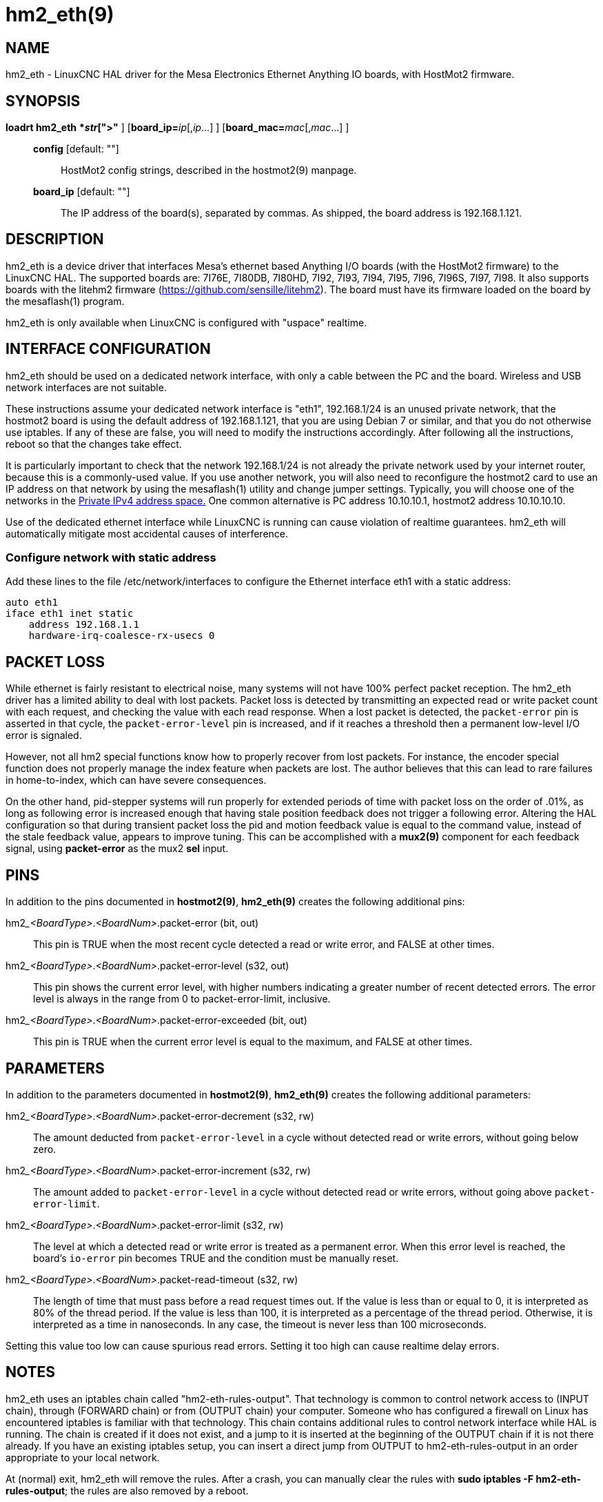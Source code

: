 = hm2_eth(9)

== NAME

hm2_eth - LinuxCNC HAL driver for the Mesa Electronics Ethernet Anything
IO boards, with HostMot2 firmware.

== SYNOPSIS

*loadrt hm2_eth* [**config="**_str_[,_str_...]**"** ] [**board_ip=**__ip__[,__ip__...] ] [**board_mac=**__mac__[,__mac__...] ]

____
*config* [default: ""]::
  HostMot2 config strings, described in the hostmot2(9) manpage.
*board_ip* [default: ""]::
  The IP address of the board(s), separated by commas.
  As shipped, the board address is 192.168.1.121.
____

== DESCRIPTION

hm2_eth is a device driver that interfaces Mesa's ethernet based
Anything I/O boards (with the HostMot2 firmware) to the LinuxCNC HAL.
The supported boards are: 7I76E, 7I80DB, 7I80HD, 7I92, 7I93, 7I94, 7I95,
7I96, 7I96S, 7I97, 7I98. It also supports boards with the litehm2
firmware (https://github.com/sensille/litehm2). The board must have its
firmware loaded on the board by the mesaflash(1) program.

hm2_eth is only available when LinuxCNC is configured with "uspace" realtime.

== INTERFACE CONFIGURATION

hm2_eth should be used on a dedicated network interface, with only a
cable between the PC and the board. Wireless and USB network interfaces
are not suitable.

These instructions assume your dedicated network interface is "eth1",
192.168.1/24 is an unused private network, that the hostmot2 board is
using the default address of 192.168.1.121, that you are using Debian 7
or similar, and that you do not otherwise use iptables. If any of these
are false, you will need to modify the instructions accordingly. After
following all the instructions, reboot so that the changes take effect.

It is particularly important to check that the network 192.168.1/24 is
not already the private network used by your internet router, because
this is a commonly-used value. If you use another network, you will also
need to reconfigure the hostmot2 card to use an IP address on that
network by using the mesaflash(1) utility and change jumper settings.
Typically, you will choose one of the networks in the
https://en.wikipedia.org/wiki/IPv4#Private_networks[Private IPv4 address
space.] One common alternative is PC address 10.10.10.1, hostmot2 address 10.10.10.10.

Use of the dedicated ethernet interface while LinuxCNC is running can
cause violation of realtime guarantees. hm2_eth will automatically
mitigate most accidental causes of interference.

=== Configure network with static address

Add these lines to the file /etc/network/interfaces to configure the
Ethernet interface eth1 with a static address:

----
auto eth1
iface eth1 inet static
    address 192.168.1.1
    hardware-irq-coalesce-rx-usecs 0
----

== PACKET LOSS

While ethernet is fairly resistant to electrical noise, many systems
will not have 100% perfect packet reception. The hm2_eth driver has a
limited ability to deal with lost packets. Packet loss is detected by
transmitting an expected read or write packet count with each request,
and checking the value with each read response. When a lost packet is
detected, the `packet-error` pin is asserted in that cycle, the
`packet-error-level` pin is increased, and if it reaches a threshold
then a permanent low-level I/O error is signaled.

However, not all hm2 special functions know how to properly recover from
lost packets. For instance, the encoder special function does not
properly manage the index feature when packets are lost. The author
believes that this can lead to rare failures in home-to-index, which can
have severe consequences.

On the other hand, pid-stepper systems will run properly for extended
periods of time with packet loss on the order of .01%, as long as
following error is increased enough that having stale position feedback
does not trigger a following error. Altering the HAL configuration so
that during transient packet loss the pid and motion feedback value is
equal to the command value, instead of the stale feedback value, appears
to improve tuning. This can be accomplished with a *mux2(9)* component
for each feedback signal, using *packet-error* as the mux2 *sel* input.

== PINS

In addition to the pins documented in *hostmot2(9)*,
*hm2_eth(9)* creates the following additional pins:

hm2___<BoardType>__.__<BoardNum>__.packet-error (bit, out)::
  This pin is TRUE when the most recent cycle detected a read or write error, and FALSE at other times.
hm2___<BoardType>__.__<BoardNum>__.packet-error-level (s32, out)::
  This pin shows the current error level, with higher numbers indicating a greater number of recent detected errors.
  The error level is always in the range from 0 to packet-error-limit, inclusive.
hm2___<BoardType>__.__<BoardNum>__.packet-error-exceeded (bit, out)::
  This pin is TRUE when the current error level is equal to the maximum, and FALSE at other times.

== PARAMETERS

In addition to the parameters documented in *hostmot2(9)*,
*hm2_eth(9)* creates the following additional parameters:

hm2___<BoardType>__.__<BoardNum>__.packet-error-decrement (s32, rw)::
  The amount deducted from `packet-error-level` in a cycle without
  detected read or write errors, without going below zero.
hm2___<BoardType>__.__<BoardNum>__.packet-error-increment (s32, rw)::
  The amount added to `packet-error-level` in a cycle without detected
  read or write errors, without going above `packet-error-limit`.
hm2___<BoardType>__.__<BoardNum>__.packet-error-limit (s32, rw)::
  The level at which a detected read or write error is treated as a
  permanent error. When this error level is reached, the board's
  `io-error` pin becomes TRUE and the condition must be manually reset.
hm2___<BoardType>__.__<BoardNum>__.packet-read-timeout (s32, rw)::
  The length of time that must pass before a read request times out.
  If the value is less than or equal to 0, it is interpreted as 80% of the thread period.
  If the value is less than 100, it is interpreted as a percentage of the thread period.
  Otherwise, it is interpreted as a time in nanoseconds.
  In any case, the timeout is never less than 100 microseconds.

Setting this value too low can cause spurious read errors.
Setting it too high can cause realtime delay errors.

== NOTES

hm2_eth uses an iptables chain called "hm2-eth-rules-output".
That technology is common to control network access to (INPUT chain),
through (FORWARD chain) or from (OUTPUT chain) your computer.
Someone who has configured a firewall on Linux has encountered iptables is familiar with that technology.
This chain contains additional rules to control network interface while HAL is running.
The chain is created if it does not exist,
and a jump to it is inserted at the beginning of the OUTPUT chain if it is not there already.
If you have an existing iptables setup,
you can insert a direct jump from OUTPUT to hm2-eth-rules-output in an order appropriate to your local network.

At (normal) exit, hm2_eth will remove the rules. After a crash, you can
manually clear the rules with *sudo iptables -F hm2-eth-rules-output*;
the rules are also removed by a reboot.

"hardware-irq-coalesce-rx-usecs" decreases time waiting to receive a packet on most systems,
but on at least some Marvel-chipset NICs it is harmful.
If the line does not improve system performance, then remove it.
A reboot is required for the value to be set back to its power-on default.
This requires the ethtool package to be installed.

== BUGS

Some hostmot2 functions such uart are coded in a way that causes
additional latency when used with hm2_eth.

On the 7i92, the HAL pins for the LEDs are called CR01..CR04, but the
silkscreens are CR3..CR6. Depending on the FPGA firmware, the LEDs may
initially be under control of the ethernet engine. This can be changed
until power cycle with

....
elbpcom 01D914000000
....

Depending on firmware version, this driver may cause the hardware error
LED to light even though the driver and hardware are functioning
normally. This will reportedly be fixed in future bitfile updates from Mesa.

== SEE ALSO

hostmot2(9), elbpcom(1)

== LICENSE

GPL
